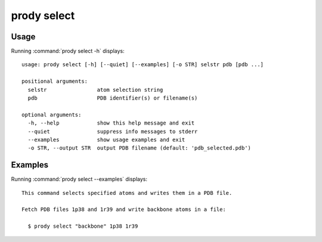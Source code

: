 .. _prody-select:

*******************************************************************************
prody select
*******************************************************************************

Usage
===============================================================================

Running :command:`prody select -h` displays::

  usage: prody select [-h] [--quiet] [--examples] [-o STR] selstr pdb [pdb ...]
  
  positional arguments:
    selstr                atom selection string
    pdb                   PDB identifier(s) or filename(s)
  
  optional arguments:
    -h, --help            show this help message and exit
    --quiet               suppress info messages to stderr
    --examples            show usage examples and exit
    -o STR, --output STR  output PDB filename (default: 'pdb_selected.pdb')

Examples
===============================================================================

Running :command:`prody select --examples` displays::

  This command selects specified atoms and writes them in a PDB file.
  
  Fetch PDB files 1p38 and 1r39 and write backbone atoms in a file:
  
    $ prody select "backbone" 1p38 1r39
